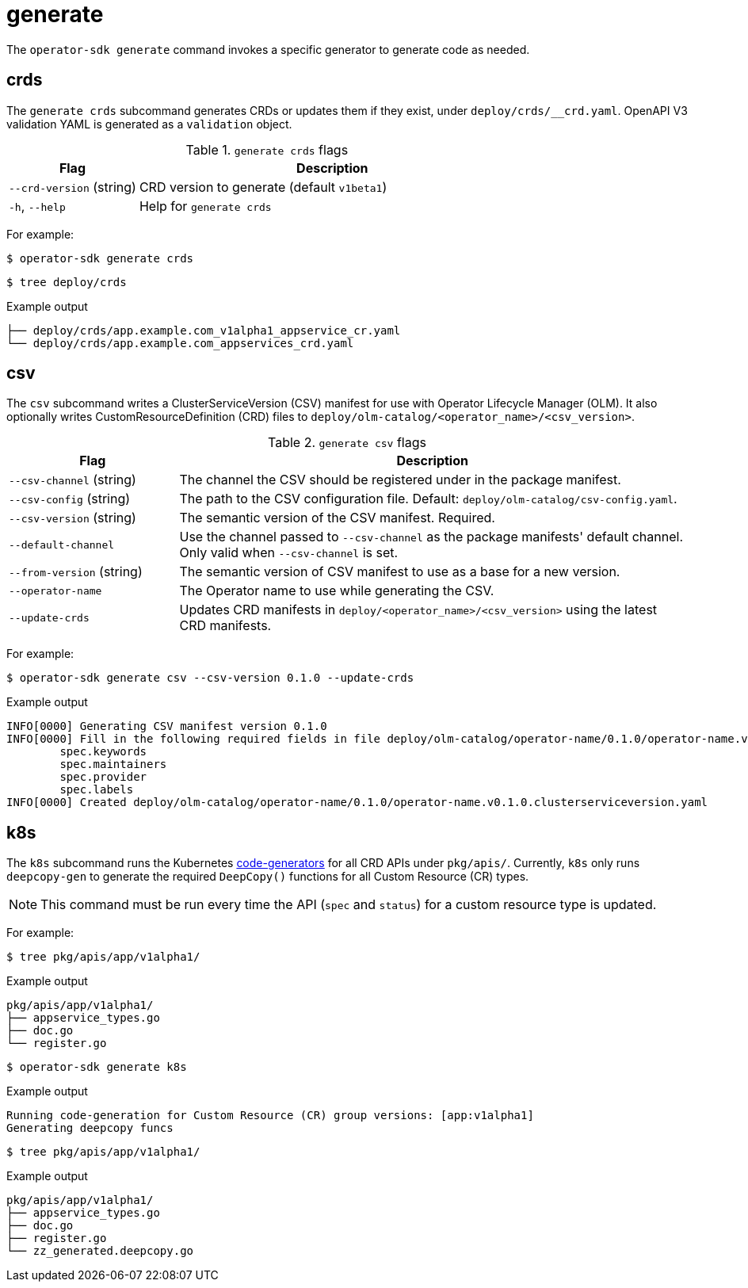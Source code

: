 // Module included in the following assemblies:
//
// * operators/operator_sdk/osdk-cli-reference.adoc

[id="osdk-cli-reference-generate_{context}"]
= generate

The `operator-sdk generate` command invokes a specific generator to generate
code as needed.

[id="osdk-cli-reference-generate-crds_{context}"]
== crds

The `generate crds` subcommand generates CRDs or updates them if they exist, under
`deploy/crds/__crd.yaml`. OpenAPI V3 validation YAML is generated as a
`validation` object.

.`generate crds` flags
[options="header",cols="1,3"]
|===
|Flag |Description

|`--crd-version` (string)
|CRD version to generate (default `v1beta1`)

|`-h`, `--help`
|Help for `generate crds`
|===

For example:

[source,terminal]
----
$ operator-sdk generate crds
----

[source,terminal]
----
$ tree deploy/crds
----

.Example output
[source,terminal]
----
├── deploy/crds/app.example.com_v1alpha1_appservice_cr.yaml
└── deploy/crds/app.example.com_appservices_crd.yaml
----

[id="osdk-cli-reference-generate-csv_{context}"]
== csv

The `csv` subcommand writes a ClusterServiceVersion (CSV) manifest for use with
Operator Lifecycle Manager (OLM). It also optionally writes
CustomResourceDefinition (CRD) files to
`deploy/olm-catalog/<operator_name>/<csv_version>`.

.`generate csv` flags
[options="header",cols="1,3"]
|===
|Flag |Description

|`--csv-channel` (string)
|The channel the CSV should be registered under in the package manifest.

|`--csv-config` (string)
|The path to the CSV configuration file. Default:
`deploy/olm-catalog/csv-config.yaml`.

|`--csv-version` (string)
|The semantic version of the CSV manifest. Required.

|`--default-channel`
|Use the channel passed to `--csv-channel` as the package manifests' default
channel. Only valid when `--csv-channel` is set.

|`--from-version` (string)
|The semantic version of CSV manifest to use as a base for a new version.

|`--operator-name`
|The Operator name to use while generating the CSV.

|`--update-crds`
|Updates CRD manifests in `deploy/<operator_name>/<csv_version>` using the
latest CRD manifests.

|===

For example:

[source,terminal]
----
$ operator-sdk generate csv --csv-version 0.1.0 --update-crds
----

.Example output
[source,terminal]
----
INFO[0000] Generating CSV manifest version 0.1.0
INFO[0000] Fill in the following required fields in file deploy/olm-catalog/operator-name/0.1.0/operator-name.v0.1.0.clusterserviceversion.yaml:
	spec.keywords
	spec.maintainers
	spec.provider
	spec.labels
INFO[0000] Created deploy/olm-catalog/operator-name/0.1.0/operator-name.v0.1.0.clusterserviceversion.yaml
----

[id="osdk-cli-reference-generate-k8s_{context}"]
== k8s

The `k8s` subcommand runs the Kubernetes
link:https://github.com/kubernetes/code-generator[code-generators] for all CRD
APIs under `pkg/apis/`. Currently, `k8s` only runs `deepcopy-gen` to generate
the required `DeepCopy()` functions for all Custom Resource (CR) types.

[NOTE]
====
This command must be run every time the API (`spec` and `status`) for a custom
resource type is updated.
====

For example:

[source,terminal]
----
$ tree pkg/apis/app/v1alpha1/
----

.Example output
[source,terminal]
----
pkg/apis/app/v1alpha1/
├── appservice_types.go
├── doc.go
└── register.go
----

[source,terminal]
----
$ operator-sdk generate k8s
----

.Example output
[source,terminal]
----
Running code-generation for Custom Resource (CR) group versions: [app:v1alpha1]
Generating deepcopy funcs
----

[source,terminal]
----
$ tree pkg/apis/app/v1alpha1/
----

.Example output
[source,terminal]
----
pkg/apis/app/v1alpha1/
├── appservice_types.go
├── doc.go
├── register.go
└── zz_generated.deepcopy.go
----
